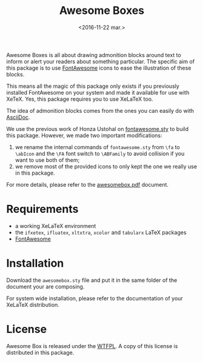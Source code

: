 #+title: Awesome Boxes
#+date: <2016-11-22 mar.>

Awesome Boxes is all about drawing admonition blocks around text to
inform or alert your readers about something particular. The specific
aim of this package is to use [[http://fontawesome.io/icons/][FontAwesome]] icons to ease the illustration
of these blocks.

This means all the magic of this package only exists if you previously
installed FontAwesome on your system and made it available for use with
XeTeX. Yes, this package requires you to use XeLaTeX too.

The idea of admonition blocks comes from the ones you can easily do with
[[http://asciidoctor.org/docs/user-manual/#admonition][AsciiDoc]].

We use the previous work of Honza Ustohal on [[https://gist.github.com/sway/3101743][fontawesome.sty]] to build
this package. However, we made two important modifications:

 1. we rename the internal commands of ~fontawesome.sty~ from ~\fa~ to
    ~\abIcon~ and the ~\FA~ font switch to ~\ABFamily~ to avoid
    collision if you want to use both of them;
 2. we remove most of the provided icons to only kept the one we really
    use in this package.

For more details, please refer to the [[https://github.com/milouse/latex-awesomebox/blob/master/awesomebox.pdf][awesomebox.pdf]] document.

* Requirements

 - a working XeLaTeX environment
 - the ~ifxetex~, ~ifluatex~, ~xltxtra~, ~xcolor~ and ~tabularx~ LaTeX
   packages
 - [[http://fontawesome.io/icons/][FontAwesome]]

* Installation

Download the ~awesomebox.sty~ file and put it in the same folder of the
document your are composing.

For system wide installation, please refer to the documentation of your
XeLaTeX distribution.

* License

Awesome Box is released under the [[http://www.wtfpl.net/txt/copying/][WTFPL]]. A copy of this license is
distributed in this package.
